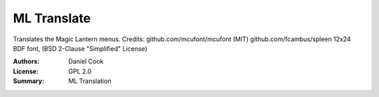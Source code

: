 ML Translate
==================

Translates the Magic Lantern menus.
Credits:
github.com/mcufont/mcufont (MIT)
github.com/fcambus/spleen 12x24 BDF font, (BSD 2-Clause "Simplified" License)

:Authors: Daniel Cook
:License: GPL 2.0
:Summary: ML Translation
